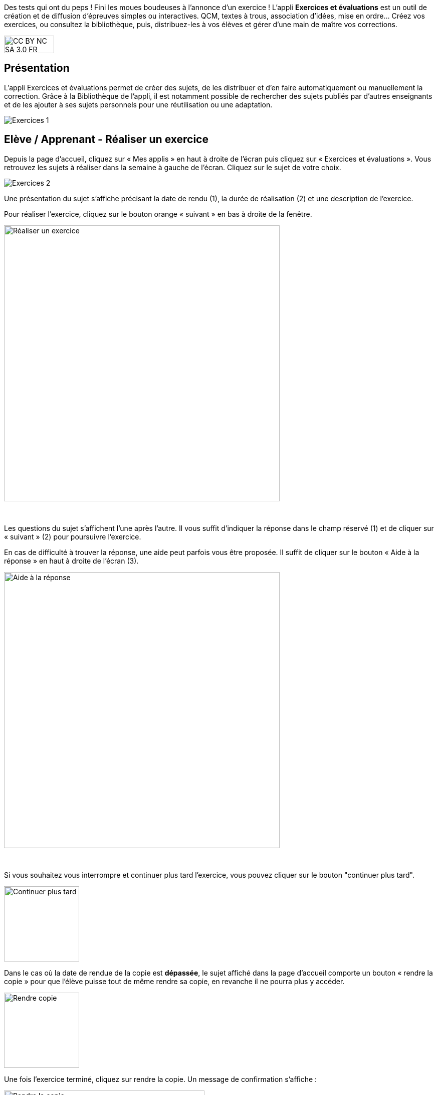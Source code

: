 Des tests qui ont du peps ! Fini les moues boudeuses à l’annonce d’un exercice ! L’appli *Exercices et évaluations* est un outil de création et de diffusion d’épreuves simples ou interactives. QCM, textes à trous, association d’idées, mise en ordre… Créez vos exercices, ou consultez la bibliothèque, puis, distribuez-les à vos élèves et gérer d'une main de maître vos corrections.


image:../../wp-content/uploads/2015/03/CC-BY-NC-SA-3.0-FR-300x105.png[width=100,height=35]



[[presentation]]
== Présentation

L'appli Exercices et évaluations permet de créer des sujets, de les
distribuer et d’en faire automatiquement ou manuellement la correction.
Grâce à la Bibliothèque de l’appli, il est notamment possible de
rechercher des sujets publiés par d’autres enseignants et de les ajouter
à ses sujets personnels pour une réutilisation ou une adaptation.

image:/assets/Exercices 1.png[]

[[cas-d-usage-1]]
== Elève / Apprenant - Réaliser un exercice

Depuis la page d’accueil, cliquez sur « Mes applis » en haut à droite de
l’écran puis cliquez sur « Exercices et évaluations ». Vous retrouvez les sujets à réaliser dans la semaine à gauche de
l’écran. Cliquez sur le sujet de votre choix.

image:/assets/Exercices 2.png[]

Une présentation du sujet s’affiche précisant la date de rendu (1), la
durée de réalisation (2) et une description de l’exercice.

Pour réaliser l’exercice, cliquez sur le bouton orange « suivant » en
bas à droite de la fenêtre.

image:../../wp-content/uploads/2016/10/Réaliser-un-exercice.jpg[width=550]

 

Les questions du sujet s’affichent l’une après l’autre. Il vous suffit
d’indiquer la réponse dans le champ réservé (1) et de cliquer sur
« suivant » (2) pour poursuivre l’exercice.

En cas de difficulté à trouver la réponse, une aide peut parfois vous
être proposée. Il suffit de cliquer sur le bouton « Aide à la réponse »
en haut à droite de l’écran (3).

image:../../wp-content/uploads/2016/10/Aide-à-la-réponse.jpg[width=550]

 

Si vous souhaitez vous interrompre et continuer plus tard l’exercice,
vous pouvez cliquer sur le bouton "continuer plus tard".

image:../../wp-content/uploads/2016/10/Continuer-plus-tard.jpg[width=150]

Dans le cas où la date de rendue de la copie est **dépassée**, le sujet
affiché dans la page d’accueil comporte un bouton « rendre la copie »
pour que l’élève puisse tout de même rendre sa copie, en revanche il ne
pourra plus y accéder.

image:../../wp-content/uploads/2016/10/Rendre-copie.jpg[width=150]

Une fois l’exercice terminé, cliquez sur rendre la copie. Un message de
confirmation s’affiche :

image:../../wp-content/uploads/2016/10/Rendre-la-copie.jpg[width=400]

[[cas-d-usage-2]]
== Elève / Apprenant – Voir la correction d’un exercice

Lorsqu’un exercice est corrigé, vous êtes informés via une publication
sur le fil de nouveauté.

image:../../wp-content/uploads/2016/10/Notif.jpg[width=400]

Vous pouvez vous rendre sur l’application « Exercices et évaluations »,
cliquez sur l’onglet « terminés » en haut et à gauche de la page (1).

Les sujets corrigés s’affichent.

image:../../wp-content/uploads/2016/10/Terminés.jpg[width=500]

Cliquez ensuite sur le sujet dont vous souhaitez voir la correction (2).

Un résumé s’affiche avec le score final et éventuellement des
commentaires formulés par le professeur.

image:../../wp-content/uploads/2016/10/Copie.jpg[width=500]

Vous pouvez ensuite accéder au-dessous à la correction par question.

Les bonnes réponses s’affichent en vert et les mauvaises en rouge.

image:../../wp-content/uploads/2016/10/Question.jpg[width=500]

[[cas-d-usage-3]]
== Enseignant - Créer un nouveau sujet

Depuis la page d’accueil, cliquez sur « Mes applis » en haut à droite de
l’écran puis cliquez sur « Exercices et évaluations ».

Pour créer un nouveau sujet, cliquez sur le bouton « nouveau sujet »
dans la page d’accueil de l’appli.

image:../../wp-content/uploads/2016/09/Accueil-nouveau-sujet.png[width=400]

Saisissez un titre (1) et ajoutez  si vous le souhaitez une image
d’illustration du sujet (sinon c’est l’icône par défaut qui est
affichée) (2). Vous pouvez ajouter une description (3).

Cliquez enfin sur « Enregistrer » (4)

image:../../wp-content/uploads/2016/09/Propriétés-Sujet.jpg[width=400]

Pour ajouter du contenu à votre sujet, cliquez sur « ajouter un
élément » :

image:../../wp-content/uploads/2016/09/Ajouter-un-élément.png[width=400]
Pour sélectionner le type de contenu à ajouter, cliquez sur « Enoncé »
ou « Question ».

image:../../wp-content/uploads/2016/09/Types-de-questions.jpg[width=556,height=108]

Si vous avez sélectionné l’outil question, vous pouvez choisir le type
de question en cliquant sur l’une de ces  icônes.

1.  **Réponse simple**: l’apprenant doit saisir une réponse unique.
2.  **Réponse ouverte**: l’apprenant doit saisir librement la réponse
(expression écrite).
3.  **Réponses multiples**: l’apprenant doit saisir les réponses
possibles.
4.  **QCM**: l’apprenant doit cocher la ou les bonnes réponses parmi
celles proposées.
5.  **Association**: l’apprenant doit relier différentes réponses entre
elles.
6.  **Mise en ordre**: l’apprenant doit classer les réponses proposées
dans le bon ordre.
7.  **Texte à trous**: l’apprenant doit compléter le texte à trous selon
l’une des trois options (saisie libre, liste déroulante, glisser déposer
les réponses).
8.  **Zone à remplir (textes)**: l’apprenant doit saisir la réponse ou
glisser-déposer la réponse à l’endroit prévu sur l’image de fond ou
sélectionner la réponse dans la liste déroulante.
9.  **Zone à remplir (images)**: l’apprenant doit glisser-déposer les
images à l’endroit prévu sur l’image de fond.

Il vous suffit ensuite de compléter les champs de la question en
renseignant :

1.  Le titre
2.  Le nombre de points attribués à la question
3.  L’énoncé à l’aide de l’éditeur de texte
4.  La ou les réponse(s)
5.  L’explication de la réponse
6.  L’aide à la réponse

image:../../wp-content/uploads/2016/09/Renseigner-un-exercice.jpg[width=545,height=310]

Cliquez ensuite sur « ajouter un élément » et choisissez le type de la
prochaine question.

En cochant la case à gauche du titre de la question, un bandeau orange
en bas de votre écran s’affiche. Vous pouvez « dupliquer » ou
« supprimer » la question.

image:../../wp-content/uploads/2016/09/Case-à-cocher.jpg[width=533,height=81]

 

Le volet à gauche de l’écran vous permet de glisser et de déposer des
questions avec votre  curseur pour les ordonner.

image:../../wp-content/uploads/2016/09/Menu-navigation.png[width=241,height=300]

Il est possible de visualiser votre sujet en cliquant sur l’icône
« aperçu » en haut à droite de votre écran.

image:../../wp-content/uploads/2016/09/Aperçu.jpg[width=250]

 

[[cas-d-usage-4]]
== Enseignant - Distribuer un sujet

Une fois la création de votre sujet terminée, vous pouvez le distribuer
en cliquant sur l’icône en haut à gauche de votre écran.

image:../../wp-content/uploads/2016/09/Distribuer.jpg[width=250]

Saisissez les premières lettres du nom de l’utilisateur ou du groupe
d’utilisateurs que vous recherchez puis sélectionnez le nom de
l’utilisateur ou du groupe. Lorsque vous ajoutez un groupe, la liste des utilisateurs individuels se met à jour dans la colonne de droite. Si vous souhaitez exclure un ou plusieurs élèves d’une distribution à un groupe, supprimez les utilisateurs individuellement. Cliquer ensuite sur le bouton « suivant ».

image:/assets/Exercizer-distribution.png[]


Les options de distribution s’affichent dans la fenêtre ci-dessous.

Renseignez les dates de début et de fin de distribution (1) ainsi que le
temps de réalisation  (2).

image:../../wp-content/uploads/2016/10/Options-Distribution.jpg[width=400]

En cochant la case « Autoriser l’élève à améliorer sa copie », l’élève
aura la possibilité de revenir sur sa copie après la remise dans la
limite du délai imparti et de la correction par l’enseignant.

Cliquer sur « suivant » puis valider la distribution du sujet.

[[cas-d-usage-5]]
== Enseignant - Modifier la période de distribution d’un sujet 
Afin de modifier la période de distribution d'un sujet déjà lancé, rendez-vous sur l'onglet "Mes corrections" (1), puis sélectionnez le sujet souhaité (2).

image:/assets/modifier_distribution1.png[]

Dans le bloc des informations sur le sujet en haut à gauche, cliquer sur “Modifier” (1). 
image:/assets/modifier_distribution2.png[]

Renseignez les nouvelles dates et heures de distribution et validez (1). Si le sujet est déjà distribué, vous ne pourrez plus modifier la date de début de l’évaluation. Une notification sera envoyée à tous les apprenants pour les informer de la nouvelle date de fin de distribution. 
image:/assets/Capture exercizer modification distribution.png[]

[[cas-d-usage-6]]
== Enseignant - Déprogrammer un sujet distribué 
Cliquez sur l’onglet “Mes Corrections” (1), puis cliquez sur le sujet souhaité (2).
image:/assets/deprogrammer1.png[]

Dans le bloc des informations sur sujet en haut à gauche, cliquer sur “Déprogrammer” (1)
Les apprenants n’auront plus accès au sujet. 
image:/assets/deprogrammer2.png[]

[[cas-d-usage-7]]
== Enseignant - Exclure un élève d’une évaluation distribuée à un groupe  
Vous pouvez exclure un ou plusieurs élèves à la distribution. Pour cela, il vous suffit de sélectionner le groupe souhaité, et supprimer le ou les élève(s) à exclure dans la liste “utilisateurs ajoutés” (1)
image:/assets/exclure1.png[]

Si vous avez déjà distribué le sujet, rendez-vous dans “Mes Corrections”. Sélectionnez le sujet souhaité puis cliquez sur le ou les élèves à exclure (1). Cliquez ensuite sur “Exclure de l’évaluation” dans le menu en bas de l’écran (2).
image:/assets/exclure2.png[]

[[cas-d-usage-8]]
== Enseignant - Partager un sujet

Pour partager un sujet avec d’autres utilisateurs, cliquez sur la case à
cocher correspondant au sujet (1) puis sur le bouton « Partager » (2).

image:../../wp-content/uploads/2016/09/Partager-un-sujet.jpg[width=500]


La fenêtre de partage apparaît. Pour attribuer des droits d’accès à
votre sujet à d’autres utilisateurs, suivez les étapes suivantes :

1.  Saisissez les premières lettres du nom de l’utilisateur ou du groupe
d’utilisateurs que vous recherchez.
2.  Sélectionnez le nom de l’utilisateur ou du groupe.
3.  Cochez les cases correspondant aux droits que vous souhaitez leur
attribuer.

image:../../wp-content/uploads/2016/09/Fenêtre-de-partage.png[width=400]

Vous pouvez attribuer différents droits aux autres utilisateurs de
l’ENT :

* Consulter : l’utilisateur peut consulter le sujet.
* Contribuer : l’utilisateur peut modifier le sujet et le distribuer.
* Gérer : l’utilisateur peut modifier, partager, distribuer ou
supprimer des sujets.

La personne à qui vous avez partagé le sujet peut le retrouver dans la
rubrique « Sujets partagés avec moi ». En fonction des droits accordés,
elle a la possibilité de le modifier et de le distribuer en cliquant sur
l’intitulé du sujet.

image:../../wp-content/uploads/2016/09/Sujets-partagés-avec-moi.jpg[width=400]

Elle peut aussi copier le sujet en cochant la case en bas à droite du
sujet et faire des modifications dans sa propre version.

image:../../wp-content/uploads/2016/09/Copier.jpg[width=544,height=38]

_Nota Bene : Contrairement à la publication de sujet dans la
bibliothèque (cf. onglet dédié) cette fonction de partage est restreinte
aux seules personnes à qui les droits de consultation, contribution
et/ou gestion ont été ouverts._

 
[[cas-d-usage-9]]
== Enseignant - Corriger un sujet

Pour corriger un sujet, cliquez sur l’onglet « Mes corrections » en haut
à gauche de l’écran.

image:../../wp-content/uploads/2016/09/Mes-corrections.jpg[width=500]

Cliquez sur le sujet que vous souhaitez corriger.

Vous arrivez sur la liste des élèves du groupe auquel vous avez
distribué le sujet.

Cliquez sur le nom de l’élève pour corriger la copie (1).

image:../../wp-content/uploads/2016/09/Corrections.jpg[width=600,height=131]

Vous pouvez cochez la case à gauche du nom de l’élève pour changer à la
volée le statut de ou de plusieurs copies en "corrigé" (2).

[[cas-d-usage-10]]
== Enseignant - Publier un sujet dans la bibliothèque

Si vous souhaitez publier votre propre sujet dans la bibliothèque. Il
vous suffit de cliquer sur l’onglet « Mes sujets » et de cocher la case
en bas à droite du sujet que vous voulez publier (1). Le bandeau orange
en bas de l’écran s’affiche. Cliquez sur le bouton « publiez dans la
bibliothèque »
(2). image:../../wp-content/uploads/2016/09/Biliothèque-3.jpg[,width=500]

[[cas-d-usage-11]]
== Enseignant - Chercher et copier un sujet dans la bibliothèque

Pour retrouver un sujet dans la bibliothèque, cliquez sur l’onglet
« Bibliothèque » en haut à gauche de l’écran. Vous pouvez ensuite
rechercher un sujet par étiquettes (2), titre (3) ou à l’aide du filtre
par matière ou niveau (4).

image:../../wp-content/uploads/2016/09/Bibliothèque-1.jpg[width=500]

Il est possible de copier le sujet dans « Mes sujets » en cochant la
case à droite du sujet (1) puis en cliquant sur le bouton « copier dans
mes sujets » (2).

image:../../wp-content/uploads/2016/09/Bibliothèque-2.jpg[width=500]

[[cas-d-usage-12]]
== Enseignant - Consulter les statistiques d’un sujet 

Vous pouvez consulter les statistiques de vos sujets. Pour cela, rendez-vous sur l’onglet “Mes Corrections” (1) puis cliquez sur le sujet souhaité (2).
Un encart en haut à droite vous donne les statistiques générales du sujet (1). En cliquant sur “Plus de Stats”, vous accédez aux statistiques détaillées du sujet (2).
Vous accédez ainsi : 

* Aux résultats par question par élève

* A la moyenne par question

* A la moyenne générale du sujet (score automatique et score final) 

Pour exporter ces statistiques au format CSV, cliquez sur le bouton “Exporter” en haut à droite depuis la page de Statistiques.

[[cas-d-usage-13]]
== Enseignant - Importer un sujet
Il vous est possible d'importer des sujets. Depuis la page mes sujets, cliquez sur l’icône des options, représentée par une petite roue, à droite de l'onglet "Nouveau sujet". Puis sélectionnez "Importer un sujet"

Vous accéderez à une note d'information concernant les fichier autorisé depuis Moodle et depuis TD Base :
Charger le sujet au format Moodle XML. Renseignez le titre de votre sujet, une image et une description si nécessaire. Afin de valider, cliquez sur "Importer".

[[cas-d-usage-14]]
== Enseignant - Exporter un sujet
Il vous est possible d'exporter des sujets. Dans “Mes Sujets”, sélectionnez un sujet interactif (1), puis cliquer sur “Exporter” (2).

